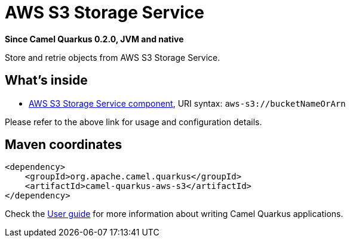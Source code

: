 // Do not edit directly!
// This file was generated by camel-quarkus-package-maven-plugin:update-extension-doc-page

[[aws-s3]]
= AWS S3 Storage Service

*Since Camel Quarkus 0.2.0, JVM and native*

Store and retrie objects from AWS S3 Storage Service.

== What's inside

* https://camel.apache.org/components/latest/aws-s3-component.html[AWS S3 Storage Service component], URI syntax: `aws-s3://bucketNameOrArn`

Please refer to the above link for usage and configuration details.

== Maven coordinates

[source,xml]
----
<dependency>
    <groupId>org.apache.camel.quarkus</groupId>
    <artifactId>camel-quarkus-aws-s3</artifactId>
</dependency>
----

Check the xref:user-guide.adoc[User guide] for more information about writing Camel Quarkus applications.

